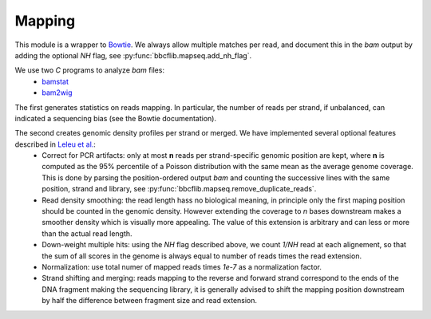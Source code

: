 Mapping
=======

This module is a wrapper to `Bowtie <http://bowtie-bio.sourceforge.net/manual.shtml>`_. We always allow multiple matches per read, and document this in the `bam` output by adding the optional *NH* flag, see :py:func:`bbcflib.mapseq.add_nh_flag`.

We use two `C` programs to analyze `bam` files:
 * `bamstat <http://github.com/bbcf/bbcfutils/blob/master/C/bamstat.cc>`_
 * `bam2wig <http://github.com/bbcf/bbcfutils/blob/master/C/bam2wig.cc>`_

The first generates statistics on reads mapping. In particular, the number of reads per strand, if unbalanced, can indicated a sequencing bias (see the Bowtie documentation).

The second creates genomic density profiles per strand or merged. We have implemented several optional features described in `Leleu et al. <http://www.ncbi.nlm.nih.gov/pubmed/20861161>`_:
 * Correct for PCR artifacts: only at most **n** reads per strand-specific genomic position are kept, where **n** is computed as the 95% percentile of a Poisson distribution with the same mean as the average genome coverage. This is done by parsing the position-ordered output `bam` and counting the successive lines with the same position, strand and library, see :py:func:`bbcflib.mapseq.remove_duplicate_reads`.
 * Read density smoothing: the read length hass no biological meaning, in principle only the first maping position should be counted in the genomic density. However extending the coverage to *n* bases downstream makes a smoother density which is visually more appealing. The value of this extension is arbitrary and can less or more than the actual read length.
 * Down-weight multiple hits: using the `NH` flag described above, we count *1/NH* read at each alignement, so that the sum of all scores in the genome is always equal to number of reads times the read extension.
 * Normalization: use total numer of mapped reads times *1e-7* as a normalization factor.
 * Strand shifting and merging: reads mapping to the reverse and forward strand correspond to the ends of the DNA fragment making the sequencing library, it is generally advised to shift the mapping position downstream by half the difference between fragment size and read extension.
